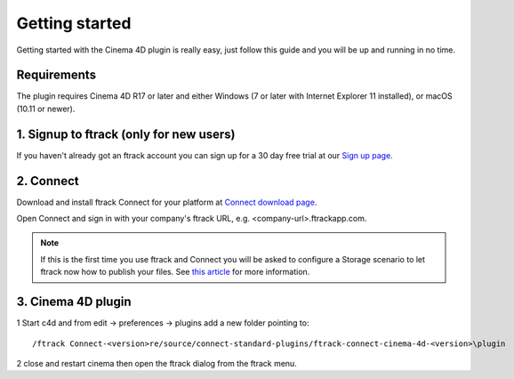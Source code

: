 ..
    :copyright: Copyright (c) 2016 ftrack

***************
Getting started
***************

Getting started with the Cinema 4D plugin is really easy, just follow this guide
and you will be up and running in no time.

Requirements
------------

The plugin requires Cinema 4D R17 or later and either Windows (7 or later with
Internet Explorer 11 installed), or macOS (10.11 or newer).

.. _getting_started/signup:

1. Signup to ftrack (only for new users)
----------------------------------------

If you haven't already got an ftrack account you can sign up for a 30 day
free trial at our `Sign up page <https://www.ftrack.com/signup>`_. 

2. Connect
----------

Download and install ftrack Connect for your platform at
`Connect download page <https://www.ftrack.com/portfolio/connect>`_.

Open Connect and sign in with your company's ftrack URL, e.g.
<company-url>.ftrackapp.com.

.. note::

    If this is the first time you use ftrack and Connect you will be asked to
    configure a Storage scenario to let ftrack now how to publish your files.
    See
    `this article <http://ftrack.rtd.ftrack.com/en/stable/administering/configure_storage_scenario.html>`_
    for more information.

3. Cinema 4D plugin
-------------------

1 Start c4d and from edit -> preferences -> plugins add a new folder pointing to:: 

 /ftrack Connect-<version>re/source/connect-standard-plugins/ftrack-connect-cinema-4d-<version>\plugin

2 close and restart cinema then open the ftrack dialog from the ftrack menu.
